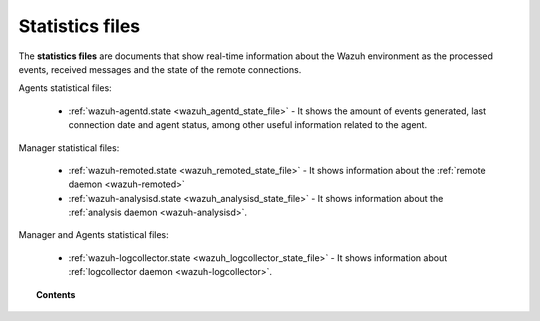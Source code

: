 .. Copyright (C) 2022 Wazuh, Inc.

.. _reference_statistics_files:

Statistics files
================

The **statistics files** are documents that show real-time information about the Wazuh environment as the processed events, received messages and the state of the remote connections.

Agents statistical files:

  * :ref:`wazuh-agentd.state <wazuh_agentd_state_file>` - It shows the amount of events generated,
    last connection date and agent status, among other useful information related to the agent.

Manager statistical files:

  * :ref:`wazuh-remoted.state <wazuh_remoted_state_file>` - It shows information
    about the :ref:`remote daemon <wazuh-remoted>`
  * :ref:`wazuh-analysisd.state <wazuh_analysisd_state_file>` - It shows information
    about the :ref:`analysis daemon <wazuh-analysisd>`.

Manager and Agents statistical files:

  * :ref:`wazuh-logcollector.state <wazuh_logcollector_state_file>` - It shows information about :ref:`logcollector daemon <wazuh-logcollector>`.

.. topic:: Contents

  .. toctree::
      :maxdepth: 1

      wazuh-agentd-state
      wazuh-remoted-state
      wazuh-analysisd-state
      wazuh-logcollector-state
